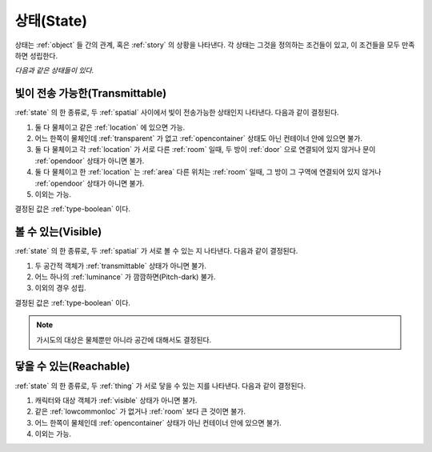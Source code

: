 .. _state:

상태(State)
===========

상태는 :ref:`object` 들 간의 관계, 혹은 :ref:`story` 의 상황을 나타낸다. 각 상태는
그것을 정의하는 조건들이 있고, 이 조건들을 모두 만족하면 성립한다.

*다음과 같은 상태들이 있다.*


.. _transmittable:

빛이 전송 가능한(Transmittable)
-------------------------------
:ref:`state` 의 한 종류로, 두 :ref:`spatial` 사이에서 빛이 전송가능한 상태인지
나타낸다. 다음과 같이 결정된다.

#. 둘 다 물체이고 같은 :ref:`location` 에 있으면 가능.
#. 어느 한쪽이 물체인데 :ref:`transparent` 가 없고 :ref:`opencontainer`
   상태도 아닌 컨테이너 안에 있으면 불가.
#. 둘 다 물체이고 각 :ref:`location` 가 서로 다른 :ref:`room` 일때,
   두 방이 :ref:`door` 으로 연결되어 있지 않거나 문이 :ref:`opendoor` 상태가 아니면
   불가.
#. 둘 다 물체이고 한 :ref:`location` 는 :ref:`area` 다른 위치는
   :ref:`room` 일때, 그 방이 그 구역에 연결되어 있지 않거나 :ref:`opendoor` 상태가
   아니면 불가.
#. 이외는 가능.

결정된 값은 :ref:`type-boolean` 이다.

.. _visible:

볼 수 있는(Visible)
-------------------

:ref:`state` 의 한 종류로, 두 :ref:`spatial` 가 서로 볼 수 있는 지 나타낸다.
다음과 같이 결정된다.

#. 두 공간적 객체가 :ref:`transmittable` 상태가 아니면 불가.
#. 어느 하나의 :ref:`luminance` 가 깜깜하면(Pitch-dark) 불가.
#. 이외의 경우 성립.

결정된 값은 :ref:`type-boolean` 이다.

.. note::
   가시도의 대상은 물체뿐만 아니라 공간에 대해서도 결정된다.

.. _reachable:

닿을 수 있는(Reachable)
-----------------------

:ref:`state` 의 한 종류로, 두 :ref:`thing` 가 서로 닿을 수 있는 지를 나타낸다.
다음과 같이 결정된다.

#. 캐릭터와 대상 객체가 :ref:`visible` 상태가 아니면 불가.
#. 같은 :ref:`lowcommonloc` 가 없거나 :ref:`room` 보다 큰 것이면 불가.
#. 어느 한쪽이 물체인데 :ref:`opencontainer` 상태가 아닌 컨테이너 안에 있으면 불가.
#. 이외는 가능.
